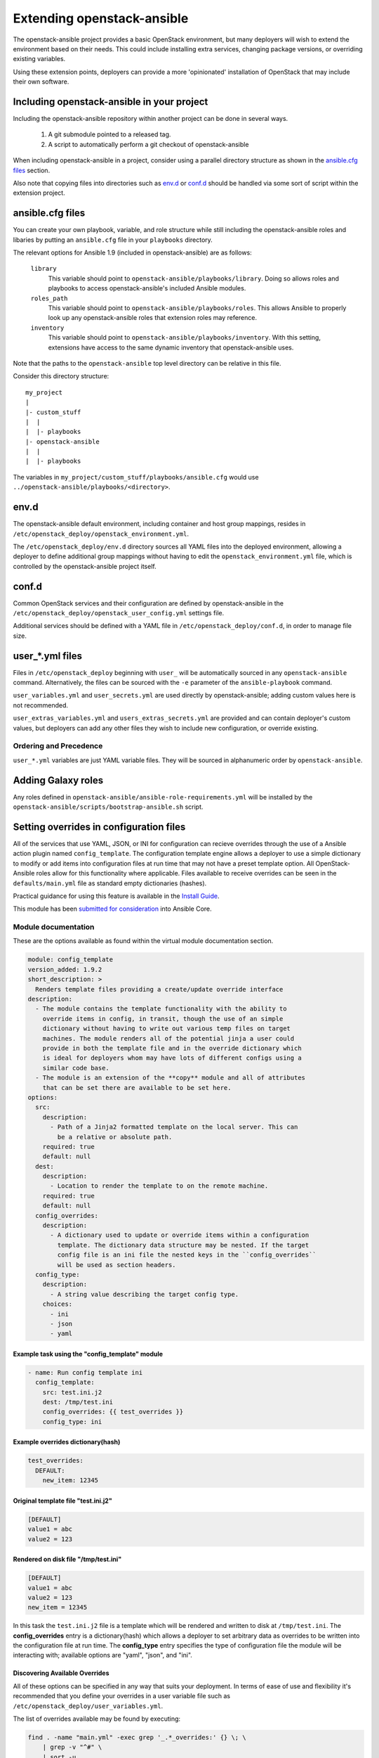 Extending openstack-ansible
===========================

The openstack-ansible project provides a basic OpenStack environment, but
many deployers will wish to extend the environment based on their needs. This
could include installing extra services, changing package versions, or
overriding existing variables.

Using these extension points, deployers can provide a more 'opinionated'
installation of OpenStack that may include their own software.

Including openstack-ansible in your project
-------------------------------------------

Including the openstack-ansible repository within another project can be
done in several ways.

    1. A git submodule pointed to a released tag.
    2. A script to automatically perform a git checkout of
       openstack-ansible

When including openstack-ansible in a project, consider using a parallel
directory structure as shown in the `ansible.cfg files`_ section.

Also note that copying files into directories such as `env.d`_ or
`conf.d`_ should be handled via some sort of script within the extension
project.

ansible.cfg files
-----------------

You can create your own playbook, variable, and role structure while still
including the openstack-ansible roles and libaries by putting an
``ansible.cfg`` file in your ``playbooks`` directory.

The relevant options for Ansible 1.9 (included in openstack-ansible)
are as follows:

    ``library``
        This variable should point to
        ``openstack-ansible/playbooks/library``. Doing so allows roles and
        playbooks to access openstack-ansible's included Ansible modules.
    ``roles_path``
        This variable should point to
        ``openstack-ansible/playbooks/roles``. This allows Ansible to
        properly look up any openstack-ansible roles that extension roles
        may reference.
    ``inventory``
        This variable should point to
        ``openstack-ansible/playbooks/inventory``. With this setting,
        extensions have access to the same dynamic inventory that
        openstack-ansible uses.

Note that the paths to the ``openstack-ansible`` top level directory can be
relative in this file.

Consider this directory structure::

    my_project
    |
    |- custom_stuff
    |  |
    |  |- playbooks
    |- openstack-ansible
    |  |
    |  |- playbooks

The variables in ``my_project/custom_stuff/playbooks/ansible.cfg`` would use
``../openstack-ansible/playbooks/<directory>``.


env.d
-----

The openstack-ansible default environment, including container and host
group mappings, resides in ``/etc/openstack_deploy/openstack_environment.yml``.

The ``/etc/openstack_deploy/env.d`` directory sources all YAML files into the
deployed environment, allowing a deployer to define additional group mappings
without having to edit the ``openstack_environment.yml`` file, which is
controlled by the openstack-ansible project itself.

conf.d
------

Common OpenStack services and their configuration are defined by
openstack-ansible in the
``/etc/openstack_deploy/openstack_user_config.yml`` settings file.

Additional services should be defined with a YAML file in
``/etc/openstack_deploy/conf.d``, in order to manage file size.


user\_*.yml files
-----------------

Files in ``/etc/openstack_deploy`` beginning with ``user_`` will be automatically
sourced in any ``openstack-ansible`` command. Alternatively, the files can be
sourced with the ``-e`` parameter of the ``ansible-playbook`` command.

``user_variables.yml`` and ``user_secrets.yml`` are used directly by
openstack-ansible; adding custom values here is not recommended.

``user_extras_variables.yml`` and ``users_extras_secrets.yml`` are provided
and can contain deployer's custom values, but deployers can add any other
files they wish to include new configuration, or override existing.

Ordering and Precedence
+++++++++++++++++++++++

``user_*.yml`` variables are just YAML variable files. They will be sourced
in alphanumeric order by ``openstack-ansible``.

Adding Galaxy roles
-------------------

Any roles defined in ``openstack-ansible/ansible-role-requirements.yml``
will be installed by the
``openstack-ansible/scripts/bootstrap-ansible.sh`` script.


Setting overrides in configuration files
----------------------------------------

All of the services that use YAML, JSON, or INI for configuration can recieve
overrides through the use of a Ansible action plugin named ``config_template``.
The configuration template engine allows a deployer to use a simple dictionary
to modify or add items into configuration files at run time that may not have a
preset template option. All OpenStack-Ansible roles allow for this functionality
where applicable. Files available to receive overrides can be seen in the
``defaults/main.yml`` file as standard empty dictionaries (hashes).

Practical guidance for using this feature is available in the `Install Guide`_.

This module has been `submitted for consideration`_ into Ansible Core.

.. _Install Guide: ../install-guide/configure-openstack.html
.. _submitted for consideration: https://github.com/ansible/ansible/pull/12555

Module documentation
++++++++++++++++++++

These are the options available as found within the virtual module documentation
section.

.. code-block:: yaml

    module: config_template
    version_added: 1.9.2
    short_description: >
      Renders template files providing a create/update override interface
    description:
      - The module contains the template functionality with the ability to
        override items in config, in transit, though the use of an simple
        dictionary without having to write out various temp files on target
        machines. The module renders all of the potential jinja a user could
        provide in both the template file and in the override dictionary which
        is ideal for deployers whom may have lots of different configs using a
        similar code base.
      - The module is an extension of the **copy** module and all of attributes
        that can be set there are available to be set here.
    options:
      src:
        description:
          - Path of a Jinja2 formatted template on the local server. This can
            be a relative or absolute path.
        required: true
        default: null
      dest:
        description:
          - Location to render the template to on the remote machine.
        required: true
        default: null
      config_overrides:
        description:
          - A dictionary used to update or override items within a configuration
            template. The dictionary data structure may be nested. If the target
            config file is an ini file the nested keys in the ``config_overrides``
            will be used as section headers.
      config_type:
        description:
          - A string value describing the target config type.
        choices:
          - ini
          - json
          - yaml


Example task using the "config_template" module
^^^^^^^^^^^^^^^^^^^^^^^^^^^^^^^^^^^^^^^^^^^^^^^

.. code-block:: yaml

   - name: Run config template ini
     config_template:
       src: test.ini.j2
       dest: /tmp/test.ini
       config_overrides: {{ test_overrides }}
       config_type: ini


Example overrides dictionary(hash)
^^^^^^^^^^^^^^^^^^^^^^^^^^^^^^^^^^

.. code-block:: yaml

   test_overrides:
     DEFAULT:
       new_item: 12345


Original template  file "test.ini.j2"
^^^^^^^^^^^^^^^^^^^^^^^^^^^^^^^^^^^^^

.. code-block:: ini

   [DEFAULT]
   value1 = abc
   value2 = 123


Rendered on disk file "/tmp/test.ini"
^^^^^^^^^^^^^^^^^^^^^^^^^^^^^^^^^^^^^

.. code-block:: ini

   [DEFAULT]
   value1 = abc
   value2 = 123
   new_item = 12345


In this task the ``test.ini.j2`` file is a template which will be rendered and
written to disk at ``/tmp/test.ini``. The **config_overrides** entry is a
dictionary(hash) which allows a deployer to set arbitrary data as overrides to
be written into the configuration file at run time. The **config_type** entry
specifies the type of configuration file the module will be interacting with;
available options are "yaml", "json", and "ini".


Discovering Available Overrides
^^^^^^^^^^^^^^^^^^^^^^^^^^^^^^^

All of these options can be specified in any way that suits your deployment.
In terms of ease of use and flexibility it's recommended that you define your
overrides in a user variable file such as
``/etc/openstack_deploy/user_variables.yml``.

The list of overrides available may be found by executing:

.. code-block:: bash

    find . -name "main.yml" -exec grep '_.*_overrides:' {} \; \
        | grep -v "^#" \
        | sort -u

